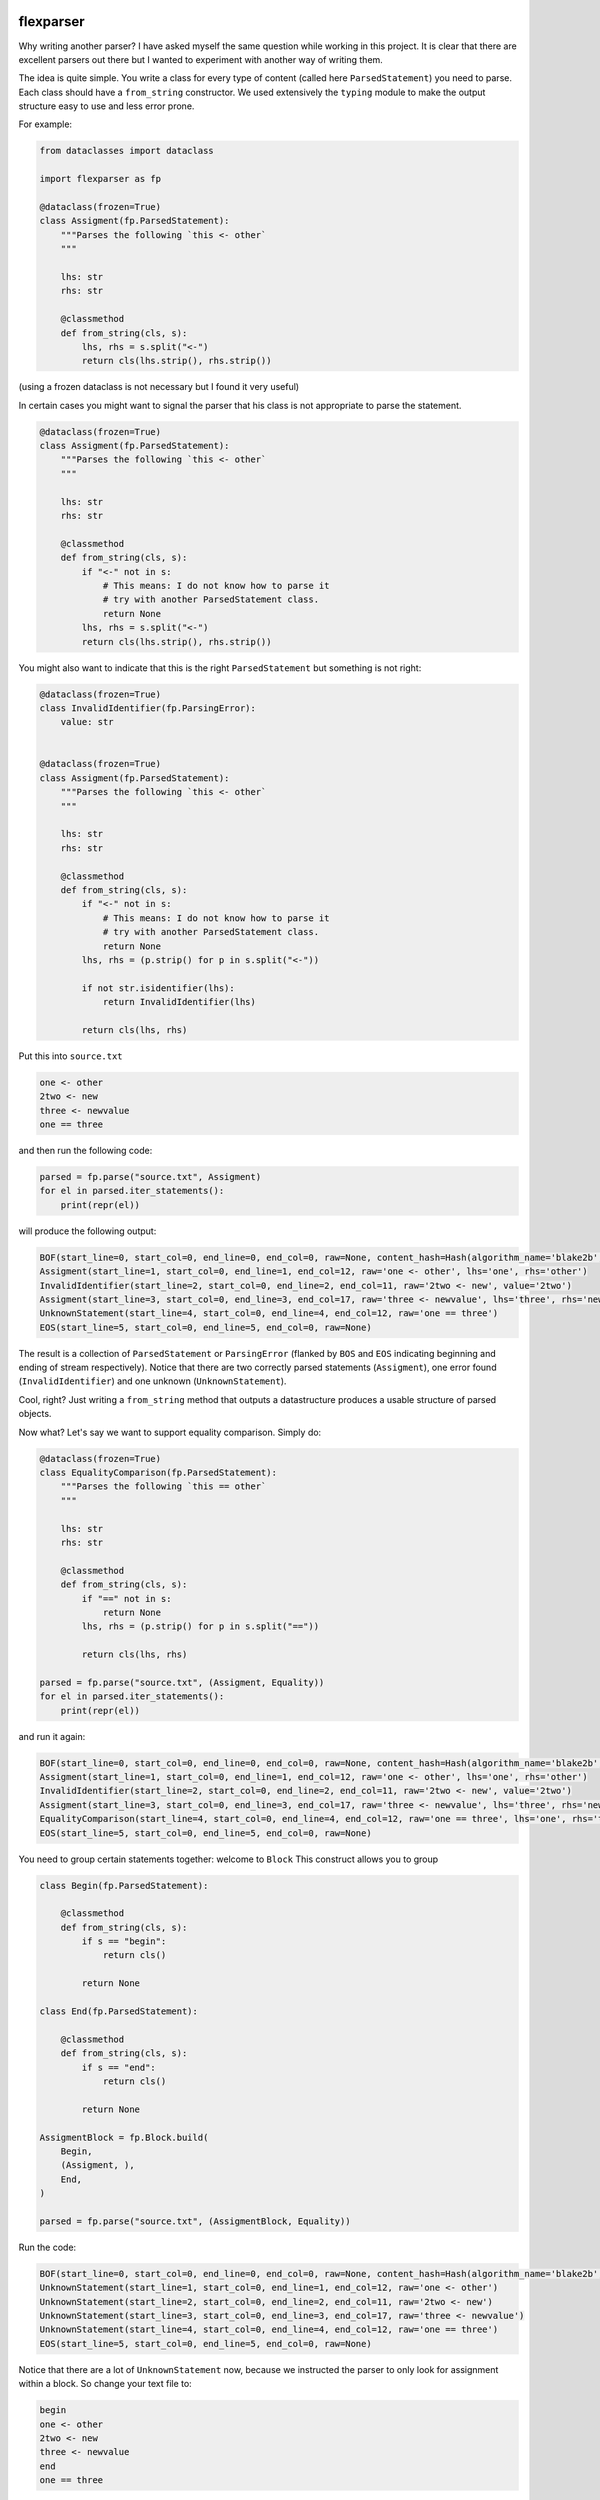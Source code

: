 .. image:: https://img.shields.io/pypi/v/flexparser.svg
    :target: https://pypi.python.org/pypi/flexparser
    :alt: Latest Version

.. image:: https://img.shields.io/pypi/l/flexparser.svg
    :target: https://pypi.python.org/pypi/flexparser
    :alt: License

.. image:: https://img.shields.io/pypi/pyversions/flexparser.svg
    :target: https://pypi.python.org/pypi/flexparser
    :alt: Python Versions

.. image:: https://github.com/hgrecco/flexparser/workflows/CI/badge.svg
    :target: https://github.com/hgrecco/flexparser/actions?query=workflow%3ACI
    :alt: CI

.. image:: https://github.com/hgrecco/flexparser/workflows/Lint/badge.svg
    :target: https://github.com/hgrecco/flexparser/actions?query=workflow%3ALint
    :alt: LINTER

.. image:: https://coveralls.io/repos/github/hgrecco/flexparser/badge.svg?branch=main
    :target: https://coveralls.io/github/hgrecco/flexparser?branch=main
    :alt: Coverage


flexparser
==========

Why writing another parser? I have asked myself the same question while
working in this project. It is clear that there are excellent parsers out
there but I wanted to experiment with another way of writing them.

The idea is quite simple. You write a class for every type of content
(called here ``ParsedStatement``) you need to parse. Each class should
have a ``from_string`` constructor. We used extensively the ``typing``
module to make the output structure easy to use and less error prone.

For example:

.. code-block:: python

    from dataclasses import dataclass

    import flexparser as fp

    @dataclass(frozen=True)
    class Assigment(fp.ParsedStatement):
        """Parses the following `this <- other`
        """

        lhs: str
        rhs: str

        @classmethod
        def from_string(cls, s):
            lhs, rhs = s.split("<-")
            return cls(lhs.strip(), rhs.strip())

(using a frozen dataclass is not necessary but I found it very useful)

In certain cases you might want to signal the parser
that his class is not appropriate to parse the statement.

.. code-block:: python

    @dataclass(frozen=True)
    class Assigment(fp.ParsedStatement):
        """Parses the following `this <- other`
        """

        lhs: str
        rhs: str

        @classmethod
        def from_string(cls, s):
            if "<-" not in s:
                # This means: I do not know how to parse it
                # try with another ParsedStatement class.
                return None
            lhs, rhs = s.split("<-")
            return cls(lhs.strip(), rhs.strip())


You might also want to indicate that this is the right ``ParsedStatement``
but something is not right:

.. code-block:: python

    @dataclass(frozen=True)
    class InvalidIdentifier(fp.ParsingError):
        value: str


    @dataclass(frozen=True)
    class Assigment(fp.ParsedStatement):
        """Parses the following `this <- other`
        """

        lhs: str
        rhs: str

        @classmethod
        def from_string(cls, s):
            if "<-" not in s:
                # This means: I do not know how to parse it
                # try with another ParsedStatement class.
                return None
            lhs, rhs = (p.strip() for p in s.split("<-"))

            if not str.isidentifier(lhs):
                return InvalidIdentifier(lhs)

            return cls(lhs, rhs)


Put this into ``source.txt``

.. code-block:: text

    one <- other
    2two <- new
    three <- newvalue
    one == three

and then run the following code:

.. code-block:: python

    parsed = fp.parse("source.txt", Assigment)
    for el in parsed.iter_statements():
        print(repr(el))

will produce the following output:

.. code-block:: text

    BOF(start_line=0, start_col=0, end_line=0, end_col=0, raw=None, content_hash=Hash(algorithm_name='blake2b', hexdigest='37bc23cde7cad3ece96b7abf64906c84decc116de1e0486679eb6ca696f233a403f756e2e431063c82abed4f0e342294c2fe71af69111faea3765b78cb90c03f'), path=PosixPath('/Users/grecco/Documents/code/flexparser/examples/in_readme/source1.txt'), mtime=1658550284.9419456)
    Assigment(start_line=1, start_col=0, end_line=1, end_col=12, raw='one <- other', lhs='one', rhs='other')
    InvalidIdentifier(start_line=2, start_col=0, end_line=2, end_col=11, raw='2two <- new', value='2two')
    Assigment(start_line=3, start_col=0, end_line=3, end_col=17, raw='three <- newvalue', lhs='three', rhs='newvalue')
    UnknownStatement(start_line=4, start_col=0, end_line=4, end_col=12, raw='one == three')
    EOS(start_line=5, start_col=0, end_line=5, end_col=0, raw=None)


The result is a collection of ``ParsedStatement`` or ``ParsingError`` (flanked by
``BOS`` and ``EOS`` indicating beginning and ending of stream respectively).
Notice that there are two correctly parsed statements (``Assigment``), one
error found (``InvalidIdentifier``) and one unknown (``UnknownStatement``).

Cool, right? Just writing a ``from_string`` method that outputs a datastructure
produces a usable structure of parsed objects.

Now what? Let's say we want to support equality comparison. Simply do:

.. code-block:: python

    @dataclass(frozen=True)
    class EqualityComparison(fp.ParsedStatement):
        """Parses the following `this == other`
        """

        lhs: str
        rhs: str

        @classmethod
        def from_string(cls, s):
            if "==" not in s:
                return None
            lhs, rhs = (p.strip() for p in s.split("=="))

            return cls(lhs, rhs)

    parsed = fp.parse("source.txt", (Assigment, Equality))
    for el in parsed.iter_statements():
        print(repr(el))

and run it again:

.. code-block:: text

    BOF(start_line=0, start_col=0, end_line=0, end_col=0, raw=None, content_hash=Hash(algorithm_name='blake2b', hexdigest='37bc23cde7cad3ece96b7abf64906c84decc116de1e0486679eb6ca696f233a403f756e2e431063c82abed4f0e342294c2fe71af69111faea3765b78cb90c03f'), path=PosixPath('/Users/grecco/Documents/code/flexparser/examples/in_readme/source1.txt'), mtime=1658550284.9419456)
    Assigment(start_line=1, start_col=0, end_line=1, end_col=12, raw='one <- other', lhs='one', rhs='other')
    InvalidIdentifier(start_line=2, start_col=0, end_line=2, end_col=11, raw='2two <- new', value='2two')
    Assigment(start_line=3, start_col=0, end_line=3, end_col=17, raw='three <- newvalue', lhs='three', rhs='newvalue')
    EqualityComparison(start_line=4, start_col=0, end_line=4, end_col=12, raw='one == three', lhs='one', rhs='three')
    EOS(start_line=5, start_col=0, end_line=5, end_col=0, raw=None)


You need to group certain statements together: welcome to ``Block``
This construct allows you to group

.. code-block:: python

    class Begin(fp.ParsedStatement):

        @classmethod
        def from_string(cls, s):
            if s == "begin":
                return cls()

            return None

    class End(fp.ParsedStatement):

        @classmethod
        def from_string(cls, s):
            if s == "end":
                return cls()

            return None

    AssigmentBlock = fp.Block.build(
        Begin,
        (Assigment, ),
        End,
    )

    parsed = fp.parse("source.txt", (AssigmentBlock, Equality))

Run the code:

.. code-block:: text

    BOF(start_line=0, start_col=0, end_line=0, end_col=0, raw=None, content_hash=Hash(algorithm_name='blake2b', hexdigest='37bc23cde7cad3ece96b7abf64906c84decc116de1e0486679eb6ca696f233a403f756e2e431063c82abed4f0e342294c2fe71af69111faea3765b78cb90c03f'), path=PosixPath('/Users/grecco/Documents/code/flexparser/examples/in_readme/source1.txt'), mtime=1658550284.9419456)
    UnknownStatement(start_line=1, start_col=0, end_line=1, end_col=12, raw='one <- other')
    UnknownStatement(start_line=2, start_col=0, end_line=2, end_col=11, raw='2two <- new')
    UnknownStatement(start_line=3, start_col=0, end_line=3, end_col=17, raw='three <- newvalue')
    UnknownStatement(start_line=4, start_col=0, end_line=4, end_col=12, raw='one == three')
    EOS(start_line=5, start_col=0, end_line=5, end_col=0, raw=None)


Notice that there are a lot of ``UnknownStatement`` now, because we instructed
the parser to only look for assignment within a block. So change your text file to:

.. code-block:: text

    begin
    one <- other
    2two <- new
    three <- newvalue
    end
    one == three

and try again:

.. code-block:: text

    BOF(start_line=0, start_col=0, end_line=0, end_col=0, raw=None, content_hash=Hash(algorithm_name='blake2b', hexdigest='3d8ce0051dcdd6f0f80ef789a0df179509d927874f242005ac41ed886ae0b71a30b845b9bfcb30194461c0ef6a3ca324c36f411dfafc7e588611f1eb0269bb5a'), path=PosixPath('/Users/grecco/Documents/code/flexparser/examples/in_readme/source2.txt'), mtime=1658550707.1248093)
    Begin(start_line=1, start_col=0, end_line=1, end_col=5, raw='begin')
    Assigment(start_line=2, start_col=0, end_line=2, end_col=12, raw='one <- other', lhs='one', rhs='other')
    InvalidIdentifier(start_line=3, start_col=0, end_line=3, end_col=11, raw='2two <- new', value='2two')
    Assigment(start_line=4, start_col=0, end_line=4, end_col=17, raw='three <- newvalue', lhs='three', rhs='newvalue')
    End(start_line=5, start_col=0, end_line=5, end_col=3, raw='end')
    EqualityComparison(start_line=6, start_col=0, end_line=6, end_col=12, raw='one == three', lhs='one', rhs='three')
    EOS(start_line=7, start_col=0, end_line=7, end_col=0, raw=None)


Until now we have used ``parsed.iter_statements`` to iterate over all parsed statements.
But let's look inside ``parsed``, an object of ``ParsedProject`` type. It is a thin wrapper
over a dictionary mapping files to parsed content. Because we have provided a single file
and this does not contain a link another, our ``parsed`` object contains a single element.
The key is ``None`` indicating that the file 'source.txt' was loaded from the root location
(None). The content is a ``ParsedSourceFile`` object with the following attributes:

- **path**: full path of the source file
- **mtime**: modification file of the source file
- **content_hash**: hash of the pickled content
- **config**: extra parameters that can be given to the parser (see below).

.. code-block:: text

    ParsedSource(
        parsed_source=parse.<locals>.CustomRootBlock(
            opening=BOF(start_line=0, start_col=0, end_line=0, end_col=0, raw=None, content_hash=Hash(algorithm_name='blake2b', hexdigest='3d8ce0051dcdd6f0f80ef789a0df179509d927874f242005ac41ed886ae0b71a30b845b9bfcb30194461c0ef6a3ca324c36f411dfafc7e588611f1eb0269bb5a'), path=PosixPath('/Users/grecco/Documents/code/flexparser/examples/in_readme/source2.txt'), mtime=1658550707.1248093),
            body=(
                Block.subclass_with.<locals>.CustomBlock(
                    opening=Begin(start_line=1, start_col=0, end_line=1, end_col=5, raw='begin'),
                    body=(
                        Assigment(start_line=2, start_col=0, end_line=2, end_col=12, raw='one <- other', lhs='one', rhs='other'),
                        InvalidIdentifier(start_line=3, start_col=0, end_line=3, end_col=11, raw='2two <- new', value='2two'),
                        Assigment(start_line=4, start_col=0, end_line=4, end_col=17, raw='three <- newvalue', lhs='three', rhs='newvalue')
                    ),
                    closing=End(start_line=5, start_col=0, end_line=5, end_col=3, raw='end')),
                EqualityComparison(start_line=6, start_col=0, end_line=6, end_col=12, raw='one == three', lhs='one', rhs='three')),
            closing=EOS(start_line=7, start_col=0, end_line=7, end_col=0, raw=None)),
        config=None
    )


A few things to notice:

1. We were using a block before without knowing. The ``RootBlock`` is a
   special type of Block that starts and ends automatically with the
   file.
2. ``opening``, ``body``, ``closing`` are automatically annotated with the
   possible ``ParsedStatement`` (plus `ParsingError`),
   therefore autocompletes works in most IDEs.
3. The same is true for the defined ``ParsedStatement`` (we have use
   ``dataclass`` for a reason). This makes using the actual
   result of the parsing a charm!.
4. That annoying ``subclass_with.<locals>`` is because we have built
   a class on the fly when we used ``Block.subclass_with``. You can
   get rid of it (which is actually useful for pickling) by explicit
   subclassing Block in your code (see below).


Multiple source files
---------------------

Most projects have more than one source file internally connected.
A file might refer to another that also need to be parsed (e.g. an
`#include` statement in c). **flexparser** provides the ``IncludeStatement``
base class specially for this purpose.

.. code-block:: python

    @dataclass(frozen=True)
    class Include(fp.IncludeStatement):
        """A naive implementation of #include "file"
        """

        value: str

        @classmethod
        def from_string(cls, s):
            if s.startwith("#include "):
                return None

            value = s[len("#include "):].strip().strip('"')

            return cls(value)

        @propery
        def target(self):
            return self.value

The only difference is that you need to implement a ``target`` property
that returns the file name or resource that this statement refers to.


Customizing statementization
----------------------------

statementi ... what? **flexparser** works by trying to parse each statement with
one of the known classes. So it is fair to ask what is an statement in this
context and how can you configure it to your needs. A text file is split into
non overlapping strings called **statements**. Parsing work as follows:

1. each file is split into statements (can be single or multi line).
2. each statement is parsed with the first of the contextually
   available ParsedStatement or Block subclassed that returns
   a ``ParsedStatement`` or ``ParsingError``

You can customize how to split each line into statements with two arguments:

- **strip_spaces** (`bool`): indicates that leading and trailing spaces must
  be removed before attempting to parse.
  (default: True)
- **delimiters** (`dict`): indicates how each line must be subsplit.
  (default: do not divide)

An delimiter example might be
``{";": (fp.DelimiterInclude.SKIP, fp.DelimiterAction.CONTINUE)}``
which tells the statementizer (sorry) that when a ";" is found a new statement should
begin. ``DelimiterMode.SKIP`` tells that ";" should not be added to the previous
statement nor to the next. Other valid values are ``SPLIT_AFTER`` and ``SPLIT_BEFORE``
to append or prepend the delimiter character to the previous or next statement.
The second element tells the statementizer (sorry again) what to do next:
valid values are: `CONTINUE`, `CAPTURE_NEXT_TIL_EOL`, `STOP_PARSING_LINE`, and
`STOP_PARSING`.

This is useful with comments. For example,
``{"#": (fp.DelimiterMode.WITH_NEXT, fp.DelimiterAction.CAPTURE_NEXT_TIL_EOL))}``
tells the statementizer (it is not funny anymore) that after the first "#"
it should stop splitting and capture all.

This allows:

.. code-block:: text

    ## This will work as a single statement
    # This will work as a single statement #
    # This will work as # a single statement #
    a = 3 # this will produce two statements (a=3, and the rest)


Explicit Block classes
----------------------

.. code-block:: python

    class AssigmentBlock:

        opening: fp.Single[Begin]
        body: fp.Multi[Assigment]
        closing: fp.Single[End]

    class EntryBlock(fp.RootBlock):

        body: fp.Multi[typing.Union[AssigmentBlock, Equality]]

    parsed = fp.parse("source.txt", EntryBlock)


Customizing parsing
-------------------

In certain cases you might want to leave to the user some configuration
details. We have method for that!. Instead of overriding ``from_string``
override ``from_string_and_config``. The second argument is an object
that can be given to the parser, which in turn will be passed to each
``ParsedStatement`` class.

.. code-block:: python

    @dataclass(frozen=True)
    class NumericAssigment(fp.ParsedStatement):
        """Parses the following `this <- other`
        """

        lhs: str
        rhs: numbers.Number

        @classmethod
        def from_string_and_config(cls, s, config):
            if "==" not in s:
                # This means: I do not know how to parse it
                # try with another ParsedStatement class.
                return None
            lhs, rhs = s.split("==")
            return cls(lhs.strip(), config.numeric_type(rhs.strip()))

    class Config:

        numeric_type = float

    parsed = fp.parse("source.txt", NumericAssigment, Config)

----

This project was started as a part of Pint_, the python units package.

See AUTHORS_ for a list of the maintainers.

To review an ordered list of notable changes for each version of a project,
see CHANGES_

.. _`AUTHORS`: https://github.com/hgrecco/flexparser/blob/main/AUTHORS
.. _`CHANGES`: https://github.com/hgrecco/flexparser/blob/main/CHANGES
.. _`Pint`: https://github.com/hgrecco/pint
